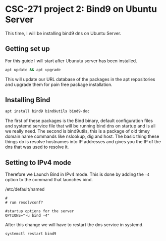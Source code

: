 * CSC-271 project 2: Bind9 on Ubuntu Server

This time, I will be installing bind9 dns on Ubuntu Server.

** Getting set up
For this guide I will start after Ubunutu server has been installed. 
#+BEGIN_SRC bash
apt update && apt upgrade
#+END_SRC
This will update our URL database of the packages in the apt repositories and upgrade them for pain free package installation.

** Installing Bind
#+BEGIN_SRC bash
apt install bind9 bind9utils bind9-doc
#+END_SRC
The first of these packages is the Bind binary, default configuration files and systemd service file that will be running bind dns on startup and is all we really need. The second is bind9utils, this is a package of old timey domain name commands like nslookup, dig and host. The basic thing these things do is resolve hostnames into IP addresses and gives you the IP of the dns that was used to resolve it.

** Setting to IPv4 mode
#+NAME:   fig:SED-HR4049
[[./img/bad joke.jpg]]

Therefore we Launch Bind in IPv4 mode. This is done by adding the ~-4~ option to the command that launches bind.

#+CAPTION: /etc/default/named
#+BEGIN_SRC
#
# run resolvconf?

#startup options for the server
OPTIONS="-u bind -4"
#+END_SRC

After this change we will have to restart the dns service in systemd.
#+BEGIN_SRC bash
systemctl restart bind9
#+END_SRC

